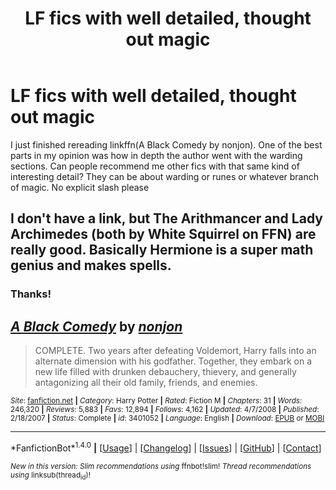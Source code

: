 #+TITLE: LF fics with well detailed, thought out magic

* LF fics with well detailed, thought out magic
:PROPERTIES:
:Author: lordshasta
:Score: 7
:DateUnix: 1500592496.0
:DateShort: 2017-Jul-21
:FlairText: Request
:END:
I just finished rereading linkffn(A Black Comedy by nonjon). One of the best parts in my opinion was how in depth the author went with the warding sections. Can people recommend me other fics with that same kind of interesting detail? They can be about warding or runes or whatever branch of magic. No explicit slash please


** I don't have a link, but The Arithmancer and Lady Archimedes (both by White Squirrel on FFN) are really good. Basically Hermione is a super math genius and makes spells.
:PROPERTIES:
:Author: Spyrofan777
:Score: 3
:DateUnix: 1500619784.0
:DateShort: 2017-Jul-21
:END:

*** Thanks!
:PROPERTIES:
:Author: lordshasta
:Score: 1
:DateUnix: 1500650695.0
:DateShort: 2017-Jul-21
:END:


** [[http://www.fanfiction.net/s/3401052/1/][*/A Black Comedy/*]] by [[https://www.fanfiction.net/u/649528/nonjon][/nonjon/]]

#+begin_quote
  COMPLETE. Two years after defeating Voldemort, Harry falls into an alternate dimension with his godfather. Together, they embark on a new life filled with drunken debauchery, thievery, and generally antagonizing all their old family, friends, and enemies.
#+end_quote

^{/Site/: [[http://www.fanfiction.net/][fanfiction.net]] *|* /Category/: Harry Potter *|* /Rated/: Fiction M *|* /Chapters/: 31 *|* /Words/: 246,320 *|* /Reviews/: 5,883 *|* /Favs/: 12,894 *|* /Follows/: 4,162 *|* /Updated/: 4/7/2008 *|* /Published/: 2/18/2007 *|* /Status/: Complete *|* /id/: 3401052 *|* /Language/: English *|* /Download/: [[http://www.ff2ebook.com/old/ffn-bot/index.php?id=3401052&source=ff&filetype=epub][EPUB]] or [[http://www.ff2ebook.com/old/ffn-bot/index.php?id=3401052&source=ff&filetype=mobi][MOBI]]}

--------------

*FanfictionBot*^{1.4.0} *|* [[[https://github.com/tusing/reddit-ffn-bot/wiki/Usage][Usage]]] | [[[https://github.com/tusing/reddit-ffn-bot/wiki/Changelog][Changelog]]] | [[[https://github.com/tusing/reddit-ffn-bot/issues/][Issues]]] | [[[https://github.com/tusing/reddit-ffn-bot/][GitHub]]] | [[[https://www.reddit.com/message/compose?to=tusing][Contact]]]

^{/New in this version: Slim recommendations using/ ffnbot!slim! /Thread recommendations using/ linksub(thread_id)!}
:PROPERTIES:
:Author: FanfictionBot
:Score: 1
:DateUnix: 1500592531.0
:DateShort: 2017-Jul-21
:END:
